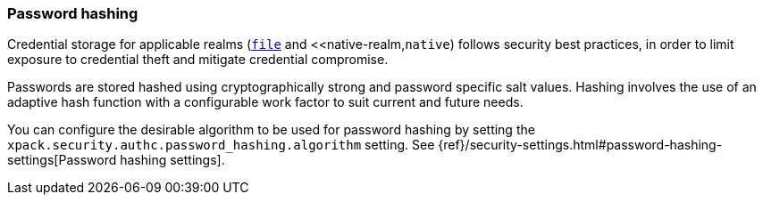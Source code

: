 [role="xpack"]
[[password-hashing]]
=== Password hashing

Credential storage for applicable realms (<<file-realm,`file`>> and
<<native-realm,`native`) follows security best practices, in order
to limit exposure to credential theft and mitigate
credential compromise.

Passwords are stored hashed using cryptographically strong and password specific
salt values. Hashing involves the use of an adaptive hash function with a configurable
work factor to suit current and future needs.

You can configure the desirable algorithm to be used for password hashing by setting
the `xpack.security.authc.password_hashing.algorithm` setting. See 
{ref}/security-settings.html#password-hashing-settings[Password hashing settings]. 
